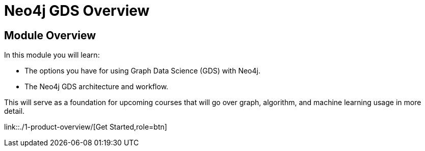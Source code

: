 = Neo4j GDS Overview
:order: 1

== Module Overview

In this module you will learn:

* The options you have for using Graph Data Science (GDS) with Neo4j.
* The Neo4j GDS architecture and workflow.

This will serve as a foundation for upcoming courses that will go over graph, algorithm, and machine learning usage in more detail.

link::./1-product-overview/[Get Started,role=btn]